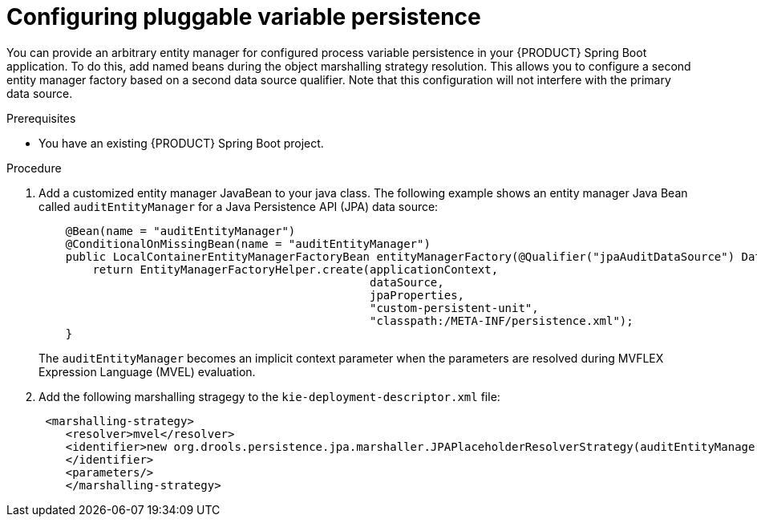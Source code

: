 [id='spring-boot-persistence-proc_{context}']
= Configuring pluggable variable persistence

You can provide an arbitrary entity manager for configured process variable persistence in your {PRODUCT} Spring Boot application. To do this, add named beans during the object marshalling strategy resolution. This allows you to configure a second entity manager factory based on a second data source qualifier. Note that this configuration will not interfere with the primary data source.

.Prerequisites

* You have an existing {PRODUCT} Spring Boot project.

.Procedure

. Add a customized entity manager JavaBean to your java class. The following example shows an entity manager Java Bean called `auditEntityManager` for a Java Persistence API (JPA) data source:
+
[source, java]
----
    @Bean(name = "auditEntityManager")
    @ConditionalOnMissingBean(name = "auditEntityManager")
    public LocalContainerEntityManagerFactoryBean entityManagerFactory(@Qualifier("jpaAuditDataSource") DataSource dataSource, JpaProperties jpaProperties) {
        return EntityManagerFactoryHelper.create(applicationContext,
                                                 dataSource,
                                                 jpaProperties,
                                                 "custom-persistent-unit",
                                                 "classpath:/META-INF/persistence.xml");
    }
----
The `auditEntityManager` becomes an implicit context parameter when the parameters are resolved during MVFLEX Expression Language (MVEL) evaluation.

. Add the following marshalling stragegy to the `kie-deployment-descriptor.xml` file:
+
[source, xml]
----
 <marshalling-strategy>
    <resolver>mvel</resolver>
    <identifier>new org.drools.persistence.jpa.marshaller.JPAPlaceholderResolverStrategy(auditEntityManager)
    </identifier>
    <parameters/>
    </marshalling-strategy>
----
